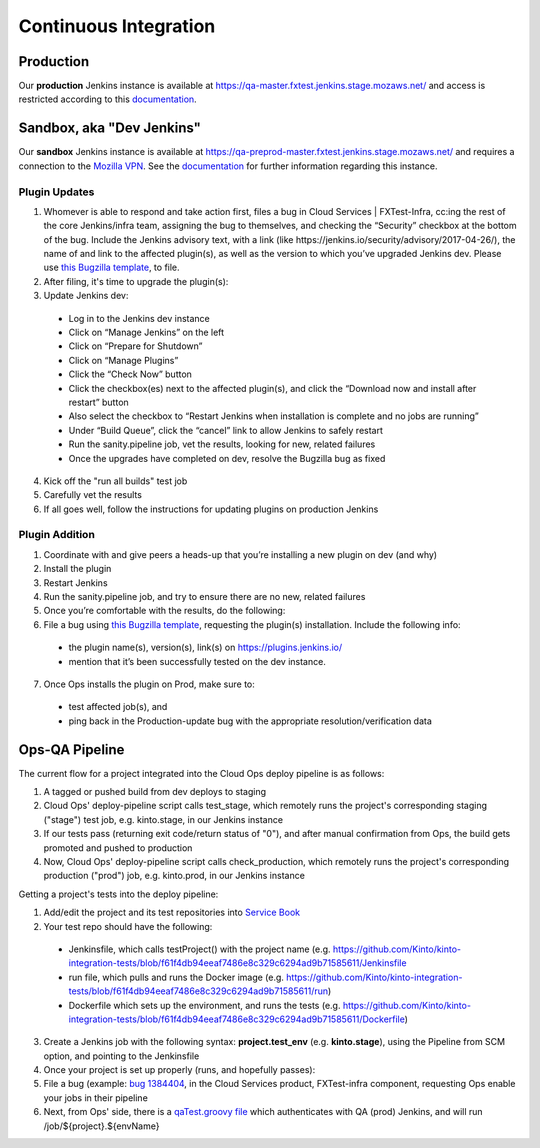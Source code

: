 Continuous Integration
======================

Production
----------
Our **production** Jenkins instance is available at
https://qa-master.fxtest.jenkins.stage.mozaws.net/ and access is restricted according to
this `documentation <https://mana.mozilla.org/wiki/display/TestEngineering/qa-master.fxtest.jenkins.stage.mozaws.net>`_.

Sandbox, aka "Dev Jenkins"
-------
Our **sandbox** Jenkins instance is available at
https://qa-preprod-master.fxtest.jenkins.stage.mozaws.net/ and requires a connection to
the `Mozilla VPN`_. See the `documentation <https://mana.mozilla.org/wiki/display/TestEngineering/qa-preprod-master.fxtest.jenkins.stage.mozaws.net>`_
for further information regarding this instance.

Plugin Updates
``````````````
1. Whomever is able to respond and take action first, files a bug in Cloud Services | FXTest-Infra, cc:ing the rest of the core Jenkins/infra team, assigning the bug to themselves, and checking the “Security” checkbox at the bottom of the bug.  Include the Jenkins advisory text, with a link (like https://jenkins.io/security/advisory/2017-04-26/), the name of and link to the affected plugin(s), as well as the version to which you’ve upgraded Jenkins dev.  Please use `this Bugzilla template <https://bugzilla.mozilla.org/enter_bug.cgi?assigned_to=nobody%40mozilla.org&bug_file_loc=http%3A%2F%2F&bug_ignored=0&bug_severity=critical&bug_status=NEW&cc=ckolos%40mozilla.com&cc=oremj%40mozilla.com&cc=kthiessen%40mozilla.com&cc=stephen.donner%40gmail.com&cc=dave.hunt%40gmail.com&cf_blocking_fennec=---&cf_fx_iteration=---&cf_fx_points=---&cf_status_firefox55=---&cf_status_firefox56=---&cf_status_firefox57=---&cf_status_firefox_esr52=---&cf_tracking_firefox55=---&cf_tracking_firefox56=---&cf_tracking_firefox57=---&cf_tracking_firefox_esr52=---&cf_tracking_firefox_relnote=---&component=FXTest-infra&contenttypemethod=autodetect&contenttypeselection=text%2Fplain&defined_groups=1&flag_type-37=X&flag_type-4=X&flag_type-5=X&flag_type-607=X&flag_type-708=X&flag_type-721=X&flag_type-737=X&flag_type-781=X&flag_type-787=X&flag_type-800=X&flag_type-803=X&flag_type-846=X&flag_type-864=X&flag_type-914=X&flag_type-916=X&form_name=enter_bug&groups=cloud-services-security&maketemplate=Remember%20values%20as%20bookmarkable%20template&op_sys=Unspecified&priority=--&product=Cloud%20Services&qa_contact=rpappalardo%40mozilla.com&rep_platform=Unspecified&target_milestone=---&version=unspecified>`_, to file.
2. After filing, it's time to upgrade the plugin(s):
3. Update Jenkins dev:
  * Log in to the Jenkins dev instance
  * Click on “Manage Jenkins” on the left
  * Click on “Prepare for Shutdown”
  * Click on “Manage Plugins”
  * Click the “Check Now” button
  * Click the checkbox(es) next to the affected plugin(s), and click the “Download now and install after restart” button
  * Also select the checkbox to “Restart Jenkins when installation is complete and no jobs are running”
  * Under “Build Queue”, click the “cancel” link to allow Jenkins to safely restart
  * Run the sanity.pipeline job, vet the results, looking for new, related failures
  * Once the upgrades have completed on dev, resolve the Bugzilla bug as fixed
4. Kick off the "run all builds" test job
5. Carefully vet the results
6. If all goes well, follow the instructions for updating plugins on production Jenkins

Plugin Addition
```````````````
1. Coordinate with and give peers a heads-up that you’re installing a new plugin on dev (and why)
2. Install the plugin
3. Restart Jenkins
4. Run the sanity.pipeline job, and try to ensure there are no new, related failures
5. Once you’re comfortable with the results, do the following:
6. File a bug using `this Bugzilla template <https://bugzilla.mozilla.org/enter_bug.cgi?assigned_to=nobody%40mozilla.org&bug_file_loc=http%3A%2F%2F&bug_ignored=0&bug_severity=critical&bug_status=NEW&cc=ckolos%40mozilla.com&cc=oremj%40mozilla.com&cc=kthiessen%40mozilla.com&cc=stephen.donner%40gmail.com&cc=dave.hunt%40gmail.com&cf_blocking_fennec=---&cf_fx_iteration=---&cf_fx_points=---&cf_status_firefox55=---&cf_status_firefox56=---&cf_status_firefox57=---&cf_status_firefox_esr52=---&cf_tracking_firefox55=---&cf_tracking_firefox56=---&cf_tracking_firefox57=---&cf_tracking_firefox_esr52=---&cf_tracking_firefox_relnote=---&component=FXTest-infra&contenttypemethod=autodetect&contenttypeselection=text%2Fplain&defined_groups=1&flag_type-37=X&flag_type-4=X&flag_type-5=X&flag_type-607=X&flag_type-708=X&flag_type-721=X&flag_type-737=X&flag_type-781=X&flag_type-787=X&flag_type-800=X&flag_type-803=X&flag_type-846=X&flag_type-864=X&flag_type-914=X&flag_type-916=X&form_name=enter_bug&groups=cloud-services-security&maketemplate=Remember%20values%20as%20bookmarkable%20template&op_sys=Unspecified&priority=--&product=Cloud%20Services&qa_contact=rpappalardo%40mozilla.com&rep_platform=Unspecified&target_milestone=---&version=unspecified>`_, requesting the plugin(s) installation. Include the following info: 
  * the plugin name(s), version(s), link(s) on https://plugins.jenkins.io/
  * mention that it’s been successfully tested on the dev instance.
7. Once Ops installs the plugin on Prod, make sure to:
  * test affected job(s), and 
  * ping back in the Production-update bug with the appropriate resolution/verification data

.. _Mozilla VPN: https://mana.mozilla.org/wiki/display/IT/Mozilla+VPN

Ops-QA Pipeline
---------------
The current flow for a project integrated into the Cloud Ops deploy pipeline is as follows:

1. A tagged or pushed build from dev deploys to staging
2. Cloud Ops' deploy-pipeline script calls test_stage, which remotely runs the project's corresponding staging ("stage") test job, e.g. kinto.stage, in our Jenkins instance
3. If our tests pass (returning exit code/return status of "0"), and after manual confirmation from Ops, the build gets promoted and pushed to production
4. Now, Cloud Ops' deploy-pipeline script calls check_production, which remotely runs the project's corresponding production ("prod") job, e.g. kinto.prod, in our Jenkins instance

Getting a project's tests into the deploy pipeline:

1. Add/edit the project and its test repositories into `Service Book <https://servicebook.stage.mozaws.net/>`_
2. Your test repo should have the following:
  * Jenkinsfile, which calls testProject() with the project name (e.g. https://github.com/Kinto/kinto-integration-tests/blob/f61f4db94eeaf7486e8c329c6294ad9b71585611/Jenkinsfile
  * run file, which pulls and runs the Docker image (e.g. https://github.com/Kinto/kinto-integration-tests/blob/f61f4db94eeaf7486e8c329c6294ad9b71585611/run)
  * Dockerfile which sets up the environment, and runs the tests (e.g. https://github.com/Kinto/kinto-integration-tests/blob/f61f4db94eeaf7486e8c329c6294ad9b71585611/Dockerfile)
3. Create a Jenkins job with the following syntax: **project.test_env** (e.g. **kinto.stage**), using the Pipeline from SCM option, and pointing to the Jenkinsfile
4. Once your project is set up properly (runs, and hopefully passes):
5. File a bug (example: `bug 1384404 <https://bugzilla.mozilla.org/show_bug.cgi?id=1384404>`_, in the Cloud Services product, FXTest-infra component, requesting Ops enable your jobs in their pipeline
6. Next, from Ops' side, there is a `qaTest.groovy file <https://github.com/mozilla-services/cloudops-deployment/blob/c6a09fa1a62d1cddf3a3b560e92aca55a497d0d4/libs/pipeline/vars/qaTest.groovy#L13>`_ which authenticates with QA (prod) Jenkins, and will run /job/${project}.${envName}
